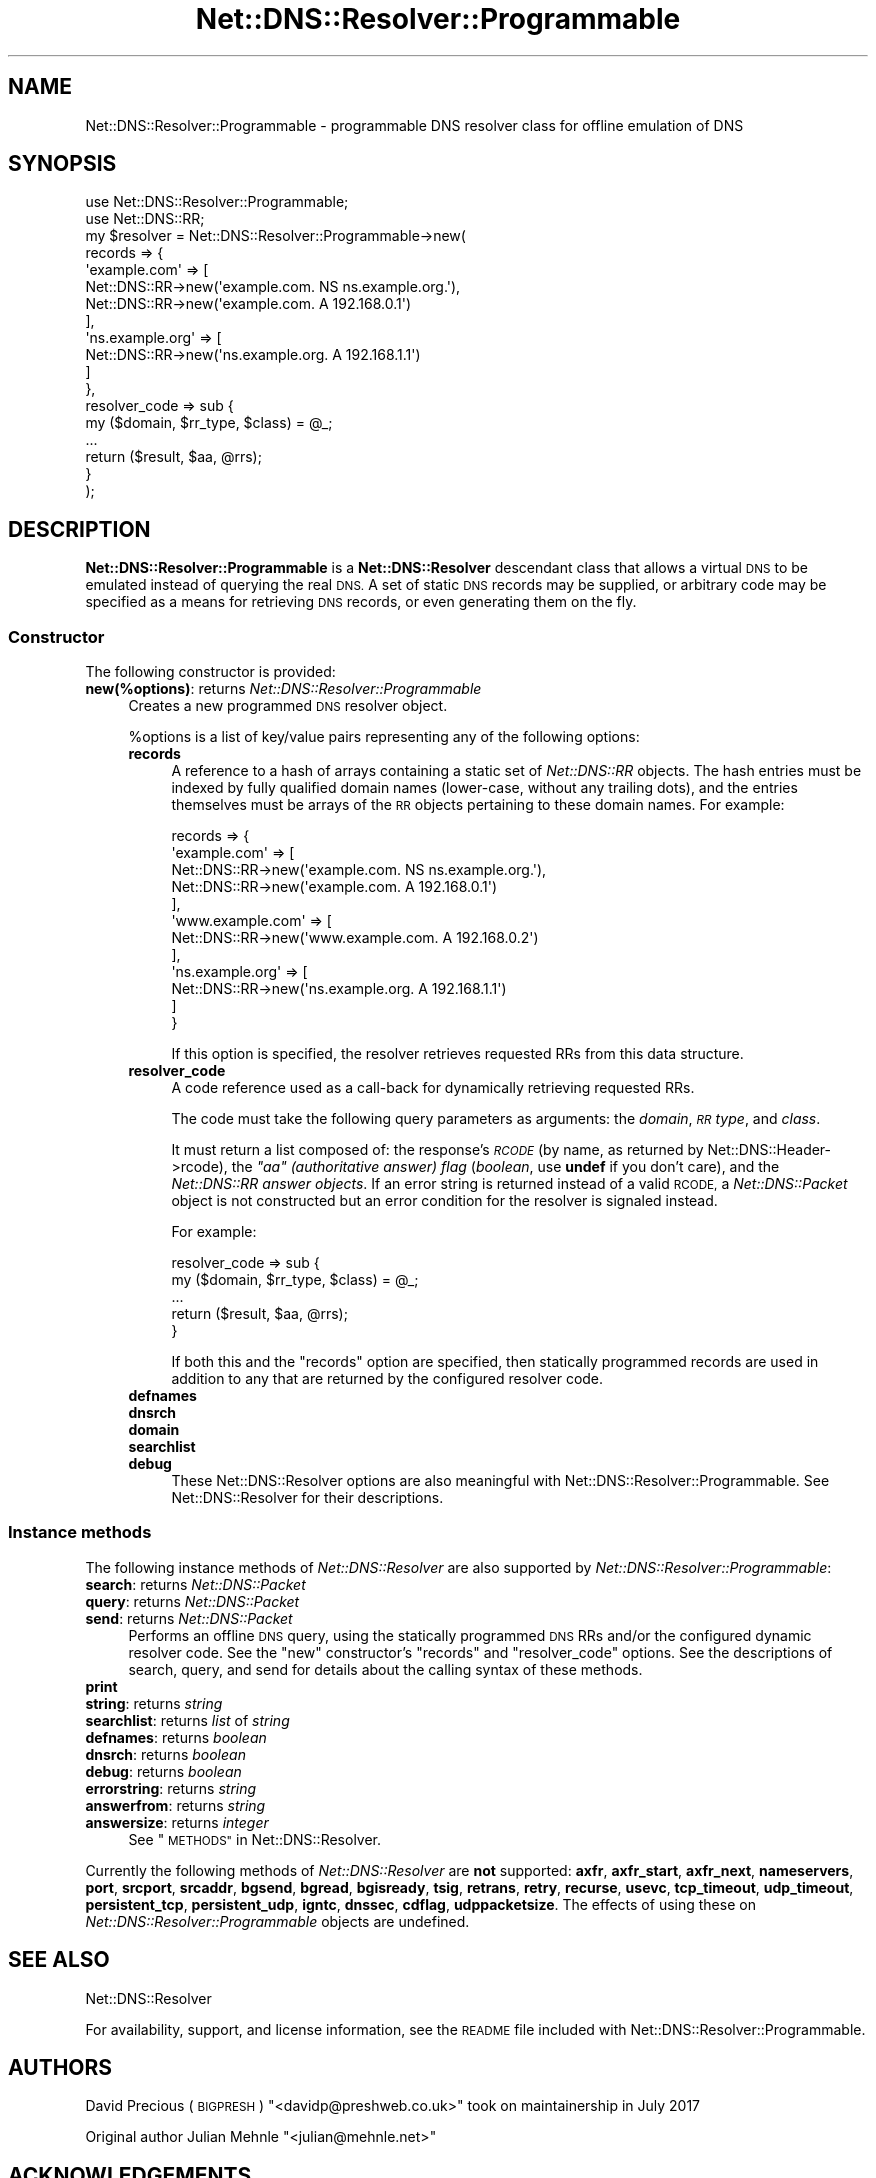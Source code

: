 .\" Automatically generated by Pod::Man 4.11 (Pod::Simple 3.35)
.\"
.\" Standard preamble:
.\" ========================================================================
.de Sp \" Vertical space (when we can't use .PP)
.if t .sp .5v
.if n .sp
..
.de Vb \" Begin verbatim text
.ft CW
.nf
.ne \\$1
..
.de Ve \" End verbatim text
.ft R
.fi
..
.\" Set up some character translations and predefined strings.  \*(-- will
.\" give an unbreakable dash, \*(PI will give pi, \*(L" will give a left
.\" double quote, and \*(R" will give a right double quote.  \*(C+ will
.\" give a nicer C++.  Capital omega is used to do unbreakable dashes and
.\" therefore won't be available.  \*(C` and \*(C' expand to `' in nroff,
.\" nothing in troff, for use with C<>.
.tr \(*W-
.ds C+ C\v'-.1v'\h'-1p'\s-2+\h'-1p'+\s0\v'.1v'\h'-1p'
.ie n \{\
.    ds -- \(*W-
.    ds PI pi
.    if (\n(.H=4u)&(1m=24u) .ds -- \(*W\h'-12u'\(*W\h'-12u'-\" diablo 10 pitch
.    if (\n(.H=4u)&(1m=20u) .ds -- \(*W\h'-12u'\(*W\h'-8u'-\"  diablo 12 pitch
.    ds L" ""
.    ds R" ""
.    ds C` ""
.    ds C' ""
'br\}
.el\{\
.    ds -- \|\(em\|
.    ds PI \(*p
.    ds L" ``
.    ds R" ''
.    ds C`
.    ds C'
'br\}
.\"
.\" Escape single quotes in literal strings from groff's Unicode transform.
.ie \n(.g .ds Aq \(aq
.el       .ds Aq '
.\"
.\" If the F register is >0, we'll generate index entries on stderr for
.\" titles (.TH), headers (.SH), subsections (.SS), items (.Ip), and index
.\" entries marked with X<> in POD.  Of course, you'll have to process the
.\" output yourself in some meaningful fashion.
.\"
.\" Avoid warning from groff about undefined register 'F'.
.de IX
..
.nr rF 0
.if \n(.g .if rF .nr rF 1
.if (\n(rF:(\n(.g==0)) \{\
.    if \nF \{\
.        de IX
.        tm Index:\\$1\t\\n%\t"\\$2"
..
.        if !\nF==2 \{\
.            nr % 0
.            nr F 2
.        \}
.    \}
.\}
.rr rF
.\" ========================================================================
.\"
.IX Title "Net::DNS::Resolver::Programmable 3"
.TH Net::DNS::Resolver::Programmable 3 "2017-07-24" "perl v5.30.2" "User Contributed Perl Documentation"
.\" For nroff, turn off justification.  Always turn off hyphenation; it makes
.\" way too many mistakes in technical documents.
.if n .ad l
.nh
.SH "NAME"
Net::DNS::Resolver::Programmable \- programmable DNS resolver class for offline
emulation of DNS
.SH "SYNOPSIS"
.IX Header "SYNOPSIS"
.Vb 2
\&    use Net::DNS::Resolver::Programmable;
\&    use Net::DNS::RR;
\&    
\&    my $resolver = Net::DNS::Resolver::Programmable\->new(
\&        records         => {
\&            \*(Aqexample.com\*(Aq     => [
\&                Net::DNS::RR\->new(\*(Aqexample.com.     NS  ns.example.org.\*(Aq),
\&                Net::DNS::RR\->new(\*(Aqexample.com.     A   192.168.0.1\*(Aq)
\&            ],
\&            \*(Aqns.example.org\*(Aq  => [
\&                Net::DNS::RR\->new(\*(Aqns.example.org.  A   192.168.1.1\*(Aq)
\&            ]
\&        },
\&        
\&        resolver_code   => sub {
\&            my ($domain, $rr_type, $class) = @_;
\&            ...
\&            return ($result, $aa, @rrs);
\&        }
\&    );
.Ve
.SH "DESCRIPTION"
.IX Header "DESCRIPTION"
\&\fBNet::DNS::Resolver::Programmable\fR is a \fBNet::DNS::Resolver\fR descendant
class that allows a virtual \s-1DNS\s0 to be emulated instead of querying the real
\&\s-1DNS.\s0  A set of static \s-1DNS\s0 records may be supplied, or arbitrary code may be
specified as a means for retrieving \s-1DNS\s0 records, or even generating them on the
fly.
.SS "Constructor"
.IX Subsection "Constructor"
The following constructor is provided:
.IP "\fBnew(%options)\fR: returns \fINet::DNS::Resolver::Programmable\fR" 4
.IX Item "new(%options): returns Net::DNS::Resolver::Programmable"
Creates a new programmed \s-1DNS\s0 resolver object.
.Sp
\&\f(CW%options\fR is a list of key/value pairs representing any of the following
options:
.RS 4
.IP "\fBrecords\fR" 4
.IX Item "records"
A reference to a hash of arrays containing a static set of \fINet::DNS::RR\fR
objects.  The hash entries must be indexed by fully qualified domain names
(lower-case, without any trailing dots), and the entries themselves must be
arrays of the \s-1RR\s0 objects pertaining to these domain names.  For example:
.Sp
.Vb 12
\&    records => {
\&        \*(Aqexample.com\*(Aq     => [
\&            Net::DNS::RR\->new(\*(Aqexample.com.     NS  ns.example.org.\*(Aq),
\&            Net::DNS::RR\->new(\*(Aqexample.com.     A   192.168.0.1\*(Aq)
\&        ],
\&        \*(Aqwww.example.com\*(Aq => [
\&            Net::DNS::RR\->new(\*(Aqwww.example.com. A   192.168.0.2\*(Aq)
\&        ],
\&        \*(Aqns.example.org\*(Aq  => [
\&            Net::DNS::RR\->new(\*(Aqns.example.org.  A   192.168.1.1\*(Aq)
\&        ]
\&    }
.Ve
.Sp
If this option is specified, the resolver retrieves requested RRs from this
data structure.
.IP "\fBresolver_code\fR" 4
.IX Item "resolver_code"
A code reference used as a call-back for dynamically retrieving requested RRs.
.Sp
The code must take the following query parameters as arguments: the \fIdomain\fR,
\&\fI\s-1RR\s0 type\fR, and \fIclass\fR.
.Sp
It must return a list composed of: the response's \fI\s-1RCODE\s0\fR (by name, as
returned by Net::DNS::Header\->rcode), the
\&\fI\f(CI\*(C`aa\*(C'\fI (authoritative answer) flag\fR (\fIboolean\fR, use \fBundef\fR if you don't
care), and the \fINet::DNS::RR answer objects\fR.  If an error string is returned
instead of a valid \s-1RCODE,\s0 a \fINet::DNS::Packet\fR object is not constructed but
an error condition for the resolver is signaled instead.
.Sp
For example:
.Sp
.Vb 5
\&    resolver_code => sub {
\&        my ($domain, $rr_type, $class) = @_;
\&        ...
\&        return ($result, $aa, @rrs);
\&    }
.Ve
.Sp
If both this and the \f(CW\*(C`records\*(C'\fR option are specified, then statically
programmed records are used in addition to any that are returned by the
configured resolver code.
.IP "\fBdefnames\fR" 4
.IX Item "defnames"
.PD 0
.IP "\fBdnsrch\fR" 4
.IX Item "dnsrch"
.IP "\fBdomain\fR" 4
.IX Item "domain"
.IP "\fBsearchlist\fR" 4
.IX Item "searchlist"
.IP "\fBdebug\fR" 4
.IX Item "debug"
.PD
These Net::DNS::Resolver options are also meaningful with
Net::DNS::Resolver::Programmable.  See Net::DNS::Resolver for their
descriptions.
.RE
.RS 4
.RE
.SS "Instance methods"
.IX Subsection "Instance methods"
The following instance methods of \fINet::DNS::Resolver\fR are also supported by
\&\fINet::DNS::Resolver::Programmable\fR:
.IP "\fBsearch\fR: returns \fINet::DNS::Packet\fR" 4
.IX Item "search: returns Net::DNS::Packet"
.PD 0
.IP "\fBquery\fR: returns \fINet::DNS::Packet\fR" 4
.IX Item "query: returns Net::DNS::Packet"
.IP "\fBsend\fR: returns \fINet::DNS::Packet\fR" 4
.IX Item "send: returns Net::DNS::Packet"
.PD
Performs an offline \s-1DNS\s0 query, using the statically programmed \s-1DNS\s0 RRs and/or
the configured dynamic resolver code.  See the \*(L"new\*(R" constructor's \f(CW\*(C`records\*(C'\fR
and \f(CW\*(C`resolver_code\*(C'\fR options.  See the descriptions of search, query, and
send for details about the calling syntax of these
methods.
.IP "\fBprint\fR" 4
.IX Item "print"
.PD 0
.IP "\fBstring\fR: returns \fIstring\fR" 4
.IX Item "string: returns string"
.IP "\fBsearchlist\fR: returns \fIlist\fR of \fIstring\fR" 4
.IX Item "searchlist: returns list of string"
.IP "\fBdefnames\fR: returns \fIboolean\fR" 4
.IX Item "defnames: returns boolean"
.IP "\fBdnsrch\fR: returns \fIboolean\fR" 4
.IX Item "dnsrch: returns boolean"
.IP "\fBdebug\fR: returns \fIboolean\fR" 4
.IX Item "debug: returns boolean"
.IP "\fBerrorstring\fR: returns \fIstring\fR" 4
.IX Item "errorstring: returns string"
.IP "\fBanswerfrom\fR: returns \fIstring\fR" 4
.IX Item "answerfrom: returns string"
.IP "\fBanswersize\fR: returns \fIinteger\fR" 4
.IX Item "answersize: returns integer"
.PD
See \*(L"\s-1METHODS\*(R"\s0 in Net::DNS::Resolver.
.PP
Currently the following methods of \fINet::DNS::Resolver\fR are \fBnot\fR supported:
\&\fBaxfr\fR, \fBaxfr_start\fR, \fBaxfr_next\fR, \fBnameservers\fR, \fBport\fR, \fBsrcport\fR,
\&\fBsrcaddr\fR, \fBbgsend\fR, \fBbgread\fR, \fBbgisready\fR, \fBtsig\fR, \fBretrans\fR, \fBretry\fR,
\&\fBrecurse\fR, \fBusevc\fR, \fBtcp_timeout\fR, \fBudp_timeout\fR, \fBpersistent_tcp\fR,
\&\fBpersistent_udp\fR, \fBigntc\fR, \fBdnssec\fR, \fBcdflag\fR, \fBudppacketsize\fR.
The effects of using these on \fINet::DNS::Resolver::Programmable\fR objects are
undefined.
.SH "SEE ALSO"
.IX Header "SEE ALSO"
Net::DNS::Resolver
.PP
For availability, support, and license information, see the \s-1README\s0 file
included with Net::DNS::Resolver::Programmable.
.SH "AUTHORS"
.IX Header "AUTHORS"
David Precious (\s-1BIGPRESH\s0) \f(CW\*(C`<davidp@preshweb.co.uk>\*(C'\fR took on maintainership
in July 2017
.PP
Original author Julian Mehnle \f(CW\*(C`<julian@mehnle.net>\*(C'\fR
.SH "ACKNOWLEDGEMENTS"
.IX Header "ACKNOWLEDGEMENTS"
Dick Franks (rwfranks)
.PP
(This section was added by \s-1BIGPRESH\s0 in July 2017, so currently omits
acknowledgements for those who contributed things in the past; I may
retrospectively add them in future.)
